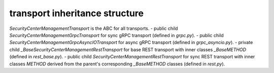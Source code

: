 
transport inheritance structure
_______________________________

`SecurityCenterManagementTransport` is the ABC for all transports.
- public child `SecurityCenterManagementGrpcTransport` for sync gRPC transport (defined in `grpc.py`).
- public child `SecurityCenterManagementGrpcAsyncIOTransport` for async gRPC transport (defined in `grpc_asyncio.py`).
- private child `_BaseSecurityCenterManagementRestTransport` for base REST transport with inner classes `_BaseMETHOD` (defined in `rest_base.py`).
- public child `SecurityCenterManagementRestTransport` for sync REST transport with inner classes `METHOD` derived from the parent's corresponding `_BaseMETHOD` classes (defined in `rest.py`).
